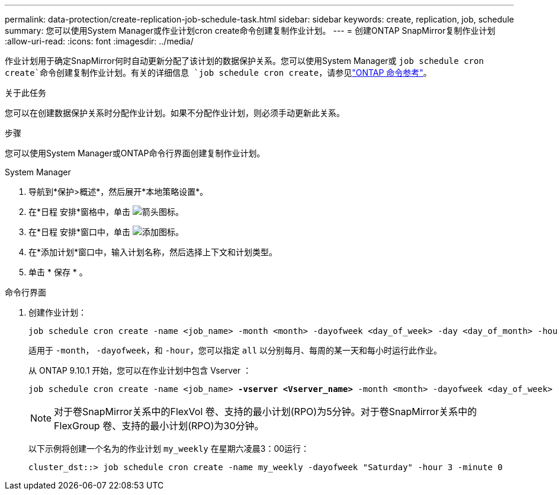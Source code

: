 ---
permalink: data-protection/create-replication-job-schedule-task.html 
sidebar: sidebar 
keywords: create, replication, job, schedule 
summary: 您可以使用System Manager或作业计划cron create命令创建复制作业计划。 
---
= 创建ONTAP SnapMirror复制作业计划
:allow-uri-read: 
:icons: font
:imagesdir: ../media/


[role="lead"]
作业计划用于确定SnapMirror何时自动更新分配了该计划的数据保护关系。您可以使用System Manager或 `job schedule cron create`命令创建复制作业计划。有关的详细信息 `job schedule cron create`，请参见link:https://docs.netapp.com/us-en/ontap-cli/job-schedule-cron-create.html["ONTAP 命令参考"^]。

.关于此任务
您可以在创建数据保护关系时分配作业计划。如果不分配作业计划，则必须手动更新此关系。

.步骤
您可以使用System Manager或ONTAP命令行界面创建复制作业计划。

[role="tabbed-block"]
====
.System Manager
--
. 导航到*保护>概述*，然后展开*本地策略设置*。
. 在*日程 安排*窗格中，单击 image:icon_arrow.gif["箭头图标"]。
. 在*日程 安排*窗口中，单击 image:icon_add.gif["添加图标"]。
. 在*添加计划*窗口中，输入计划名称，然后选择上下文和计划类型。
. 单击 * 保存 * 。


--
.命令行界面
--
. 创建作业计划：
+
[source, cli]
----
job schedule cron create -name <job_name> -month <month> -dayofweek <day_of_week> -day <day_of_month> -hour <hour> -minute <minute>
----
+
适用于 `-month`， `-dayofweek`，和 `-hour`，您可以指定 `all` 以分别每月、每周的某一天和每小时运行此作业。

+
从 ONTAP 9.10.1 开始，您可以在作业计划中包含 Vserver ：

+
[listing, subs="+quotes"]
----
job schedule cron create -name <job_name> *-vserver <Vserver_name>* -month <month> -dayofweek <day_of_week> -day <day_of_month> -hour <hour> -minute <minute>
----
+

NOTE: 对于卷SnapMirror关系中的FlexVol 卷、支持的最小计划(RPO)为5分钟。对于卷SnapMirror关系中的FlexGroup 卷、支持的最小计划(RPO)为30分钟。

+
以下示例将创建一个名为的作业计划 `my_weekly` 在星期六凌晨3：00运行：

+
[listing]
----
cluster_dst::> job schedule cron create -name my_weekly -dayofweek "Saturday" -hour 3 -minute 0
----


--
====
